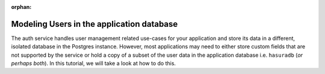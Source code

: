 :orphan:

.. meta::
   :description: A tutorial on modeling users or adding user related data to your tables in the application database in addition to the auth service's database.
   :keywords: hasura, docs, tutorials, user-modeling, user data
   :content-tags: data-modeling, user-data

==========================================
Modeling Users in the application database
==========================================

.. image:: ../img/inter-service-comms-3-2.png

The auth service handles user management related use-cases for your application and store its data in a different, isolated database in the Postgres instance. However, most applications may need to either store custom fields that are not supported by the service or hold a copy of a subset of the user data in the application database i.e. ``hasuradb`` (*or perhaps both*). In this tutorial, we will take a look at how to do this.

